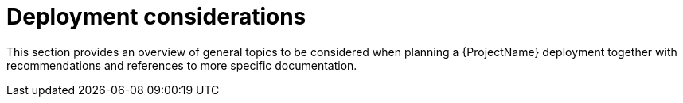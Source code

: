 [[chap-Architecture_Guide-Deployment_Considerations]]
= Deployment considerations

This section provides an overview of general topics to be considered when planning a {ProjectName} deployment together with recommendations and references to more specific documentation.
